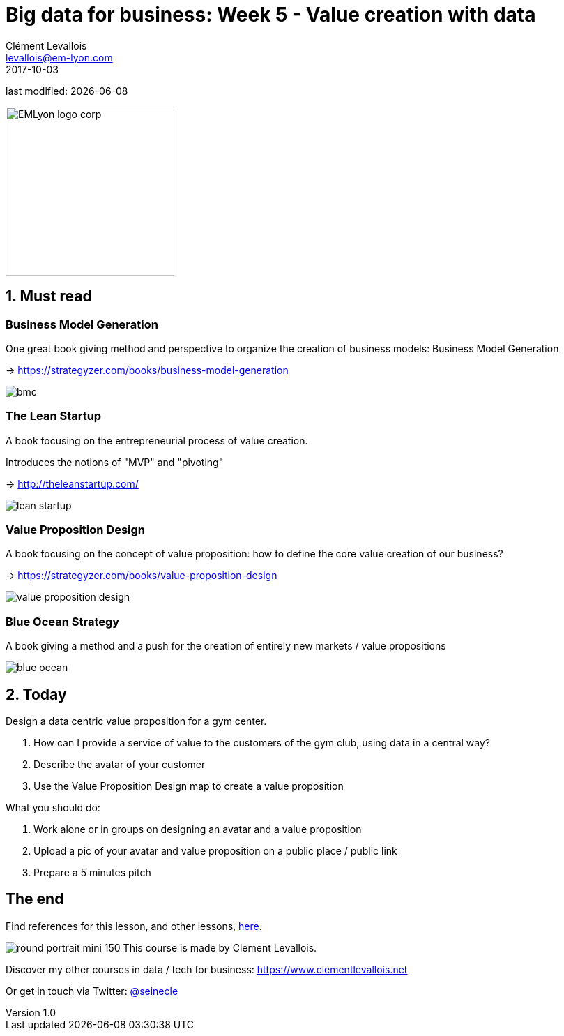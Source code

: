= Big data for business: Week 5 - Value creation with data
Clément Levallois <levallois@em-lyon.com>
2017-10-03

last modified: {docdate}

:icons!:
:iconsfont:   font-awesome
:revnumber: 1.0
:example-caption!:
ifndef::imagesdir[:imagesdir: ../images]
ifndef::sourcedir[:sourcedir: ../../../main/java]

:title-logo-image: EMLyon_logo_corp.png[width="242" align="center"]

image::EMLyon_logo_corp.png[width="242" align="center"]

//ST: 'Escape' or 'o' to see all sides, F11 for full screen, 's' for speaker notes


== 1. Must read
//ST: 1. Must read

//ST: !
=== Business Model Generation

One great book giving method and perspective to organize the creation of business models: Business Model Generation

-> https://strategyzer.com/books/business-model-generation

//ST: !
image::bmc.png[align="center"]

//ST: !
=== The Lean Startup

A book focusing on the entrepreneurial process of value creation.

Introduces the notions of "MVP" and "pivoting"

-> http://theleanstartup.com/

//ST: !
image::lean-startup.jpg[align="center"]

//ST: !
=== Value Proposition Design

A book focusing on the concept of value proposition: how to define the core value creation of our business?

-> https://strategyzer.com/books/value-proposition-design

//ST: !
image::value-proposition-design.png[align="center"]


//ST: !
=== Blue Ocean Strategy

//ST: !
A book giving a method and a push for the creation of entirely new markets / value propositions

//ST: !
image::blue-ocean.jpg[align="center"]

== 2. Today
//ST: 2. Today

//ST: !
Design a data centric value proposition for a gym center.

//ST: !
1. How can I provide a service of value to the customers of the gym club, using data in a central way?

2. Describe the avatar of your customer

3. Use the Value Proposition Design map to create a value proposition


//ST: !
What you should do:

1. Work alone or in groups on designing an avatar and a value proposition
2. Upload a pic of your avatar and value proposition on a public place / public link
3. Prepare a 5 minutes pitch


== The end
//ST: The end
//ST: !

Find references for this lesson, and other lessons, https://seinecle.github.io/mk99/[here].

image:round_portrait_mini_150.png[align="center", role="right"]
This course is made by Clement Levallois.

Discover my other courses in data / tech for business: https://www.clementlevallois.net

Or get in touch via Twitter: https://www.twitter.com/seinecle[@seinecle]
